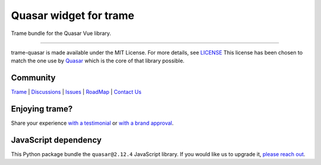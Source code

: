 .. |pypi_download| image:: https://img.shields.io/pypi/dm/trame-quasar

Quasar widget for trame |pypi_download|
===========================================================================

Trame bundle for the Quasar Vue library.

-----------------------------------------------------------

trame-quasar is made available under the MIT License. For more details, see `LICENSE <https://github.com/Kitware/trame-quasar/blob/master/LICENSE>`_
This license has been chosen to match the one use by `Quasar <https://github.com/quasarframework/quasar/blob/dev/LICENSE>`_ which is the core of that library possible.


Community
-----------------------------------------------------------

`Trame <https://kitware.github.io/trame/>`_ | `Discussions <https://github.com/Kitware/trame/discussions>`_ | `Issues <https://github.com/Kitware/trame/issues>`_ | `RoadMap <https://github.com/Kitware/trame/projects/1>`_ | `Contact Us <https://www.kitware.com/contact-us/>`_

.. image:: https://zenodo.org/badge/410108340.svg
    :target: https://zenodo.org/badge/latestdoi/410108340


Enjoying trame?
-----------------------------------------------------------

Share your experience `with a testimonial <https://github.com/Kitware/trame/issues/18>`_ or `with a brand approval <https://github.com/Kitware/trame/issues/19>`_.


JavaScript dependency
-----------------------------------------------------------

This Python package bundle the ``quasar@2.12.4`` JavaScript library. If you would like us to upgrade it, `please reach out <https://www.kitware.com/trame/>`_.

